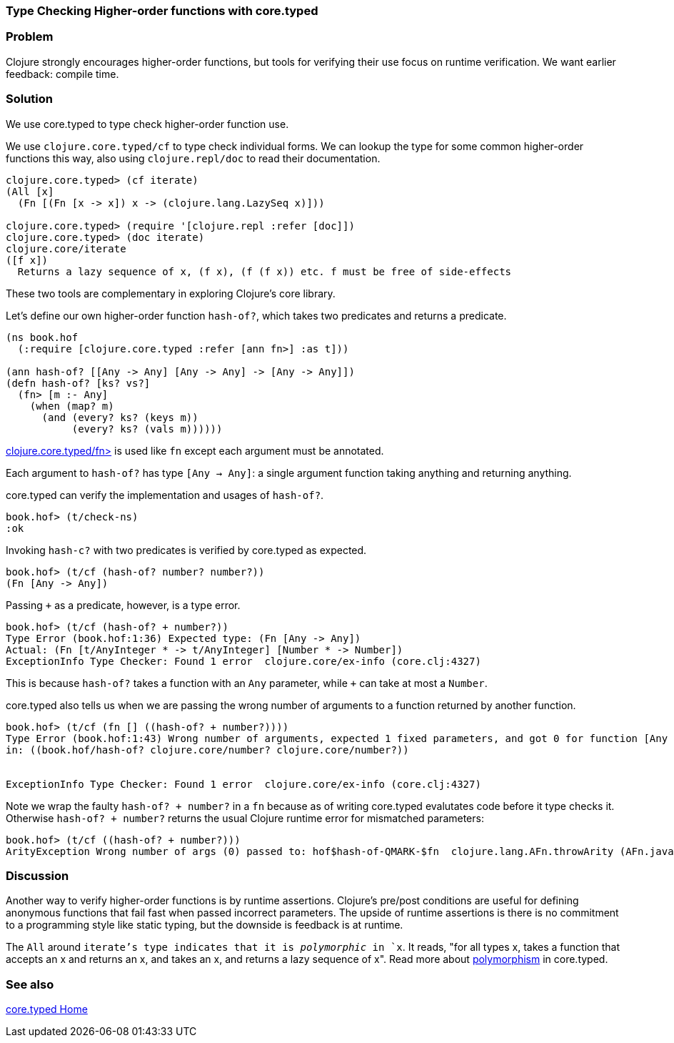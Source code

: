 [au="Ambrose Bonnaire-Sergeant"]
=== Type Checking Higher-order functions with core.typed
//TODO: Edit for style (first vs. second person, less conversational)

=== Problem

Clojure strongly encourages higher-order functions, but tools for
verifying their use focus on runtime verification. We want earlier
feedback: compile time.

=== Solution

We use core.typed to type check higher-order function use.

We use `clojure.core.typed/cf` to type check individual forms.
We can lookup the type for some common higher-order functions
this way, also using `clojure.repl/doc` to read their documentation.

[source,clojure]
-----
clojure.core.typed> (cf iterate)
(All [x] 
  (Fn [(Fn [x -> x]) x -> (clojure.lang.LazySeq x)]))

clojure.core.typed> (require '[clojure.repl :refer [doc]])
clojure.core.typed> (doc iterate)
clojure.core/iterate
([f x])
  Returns a lazy sequence of x, (f x), (f (f x)) etc. f must be free of side-effects
-----

These two tools are complementary in exploring Clojure's core library.

Let's define our own higher-order function `hash-of?`, which takes two predicates
and returns a predicate.

[source,clojure]
----
(ns book.hof
  (:require [clojure.core.typed :refer [ann fn>] :as t]))

(ann hash-of? [[Any -> Any] [Any -> Any] -> [Any -> Any]])
(defn hash-of? [ks? vs?]
  (fn> [m :- Any]
    (when (map? m)
      (and (every? ks? (keys m))
           (every? ks? (vals m))))))
----

http://clojure.github.io/core.typed/#clojure.core.typed/fn>[clojure.core.typed/fn>] 
is used like `fn` except each argument must be annotated.

Each argument to `hash-of?` has type `[Any -> Any]`: a single argument function taking
anything and returning anything. 

core.typed can verify the implementation and usages of `hash-of?`.

[source,clojure]
-----
book.hof> (t/check-ns)
:ok
-----

Invoking `hash-c?` with two predicates is verified by core.typed as expected.

[source,clojure]
-----
book.hof> (t/cf (hash-of? number? number?))
(Fn [Any -> Any])
-----

Passing `+` as a predicate, however, is a type error.

[source,clojure]
-----
book.hof> (t/cf (hash-of? + number?))
Type Error (book.hof:1:36) Expected type: (Fn [Any -> Any])
Actual: (Fn [t/AnyInteger * -> t/AnyInteger] [Number * -> Number])
ExceptionInfo Type Checker: Found 1 error  clojure.core/ex-info (core.clj:4327)
-----

This is because `hash-of?` takes a function with an `Any` parameter, while `+` can take
at most a `Number`.

core.typed also tells us when we are passing the wrong number of arguments to
a function returned by another function.

[source,clojure]
-----
book.hof> (t/cf (fn [] ((hash-of? + number?))))
Type Error (book.hof:1:43) Wrong number of arguments, expected 1 fixed parameters, and got 0 for function [Any -> Any] and arguments []
in: ((book.hof/hash-of? clojure.core/number? clojure.core/number?))


ExceptionInfo Type Checker: Found 1 error  clojure.core/ex-info (core.clj:4327)
-----

Note we wrap the faulty `((hash-of? + number?))` in a `fn` because 
as of writing core.typed evalutates code before it type checks it.
Otherwise `((hash-of? + number?))` returns the usual Clojure runtime error
for mismatched parameters:

[source,clojure]
----
book.hof> (t/cf ((hash-of? + number?)))
ArityException Wrong number of args (0) passed to: hof$hash-of-QMARK-$fn  clojure.lang.AFn.throwArity (AFn.java:437)
----

=== Discussion

Another way to verify higher-order functions is by runtime assertions. Clojure's
pre/post conditions are useful for defining anonymous functions that fail fast
when passed incorrect parameters. The upside of runtime assertions is there is
no commitment to a programming style like static typing, but the downside is
feedback is at runtime.

The `All` around `iterate`'s type indicates that it is _polymorphic_ in `x`.
It reads, "for all types x, takes a function that accepts an x and returns an x,
and takes an x, and returns a lazy sequence of x". Read more about 
https://github.com/clojure/core.typed/wiki/User-Guide#polymorphism[polymorphism] in core.typed.

=== See also

https://github.com/clojure/core.typed[core.typed Home]
